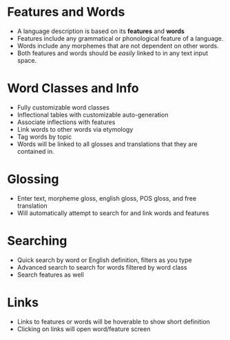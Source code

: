 * Features and Words
- A language description is based on its *features* and *words*
- Features include any grammatical or phonological feature of
  a language.
- Words include any morphemes that are not dependent on other words.
- Both features and words should be /easily/ linked to in any text input space.
* Word Classes and Info
- Fully customizable word classes
- Inflectional tables with customizable auto-generation
- Associate inflections with features
- Link words to other words via etymology
- Tag words by topic
- Words will be linked to all glosses and translations that they are contained in.
* Glossing
- Enter text, morpheme gloss, english gloss, POS gloss, and free translation
- Will automatically attempt to search for and link words and features
* Searching
- Quick search by word or English definition, filters as you type
- Advanced search to search for words filtered by word class
- Search features as well
* Links
- Links to features or words will be hoverable to show short definition
- Clicking on links will open word/feature screen
